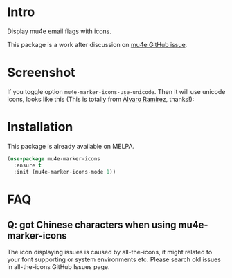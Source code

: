 * Intro

Display mu4e email flags with icons.

This package is a work after discussion on [[https://github.com/djcb/mu/issues/1795][mu4e GitHub issue]].

* Screenshot

[[file:all-the-icons.png]]

If you toggle option ~mu4e-marker-icons-use-unicode~. Then it will use unicode
icons, looks like this (This is totally from [[http://xenodium.com/mu4e-icons/][Álvaro Ramírez]], thanks!):

[[file:unicode-icons.png]]

* Installation

This package is already available on MELPA.

#+begin_src emacs-lisp
(use-package mu4e-marker-icons
  :ensure t
  :init (mu4e-marker-icons-mode 1))
#+end_src

* FAQ

** Q: got Chinese characters when using mu4e-marker-icons

The icon displaying issues is caused by all-the-icons, it might related to your font supporting or
system environments etc. Please search old issues in all-the-icons GitHub Issues page.
